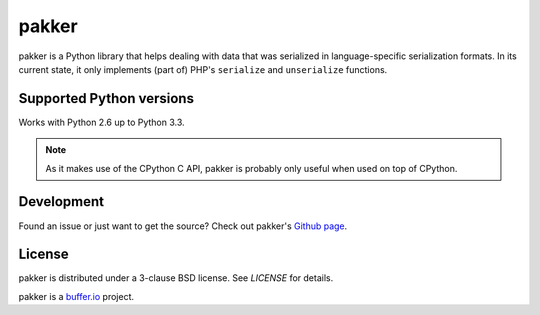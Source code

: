 ======
pakker
======

pakker is a Python library that helps dealing with data that was
serialized in language-specific serialization formats. In its current
state, it only implements (part of) PHP's ``serialize`` and
``unserialize`` functions.


Supported Python versions
=========================

Works with Python 2.6 up to Python 3.3.

.. note::

   As it makes use of the CPython C API, pakker is probably only
   useful when used on top of CPython.


Development
===========

Found an issue or just want to get the source? Check out
pakker's `Github page <https://github.com/bufferio/pakker>`_.


License
=======

pakker is distributed under a 3-clause BSD license. See `LICENSE` for
details.

pakker is a `buffer.io`_ project.

.. _buffer.io: http://buffer.io/

